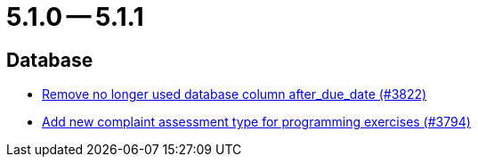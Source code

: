 = 5.1.0 -- 5.1.1

== Database

* link:https://www.github.com/ls1intum/Artemis/commit/2b7d89eef52c2c8232c01eacaef8a6417bf46d73[Remove no longer used database column after_due_date (#3822)]
* link:https://www.github.com/ls1intum/Artemis/commit/be774cc57fa94b1b07e99adb5ca649caa36451c2[Add new complaint assessment type for programming exercises (#3794)]


